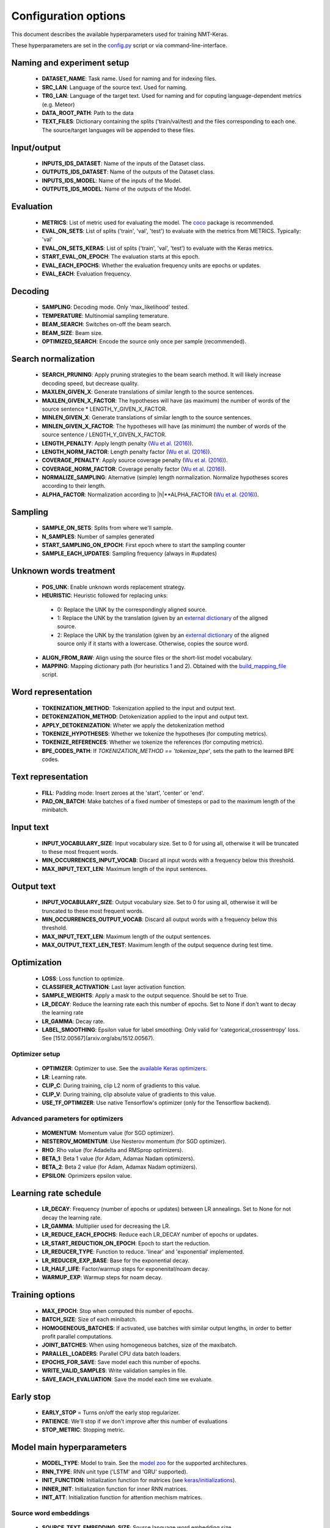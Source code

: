#####################
Configuration options
#####################

This document describes the available hyperparameters used for training NMT-Keras.

These hyperparameters are set in the `config.py`_ script or via command-line-interface.



Naming and experiment setup
===========================
  * **DATASET_NAME**: Task name. Used for naming and for indexing files.
  * **SRC_LAN**: Language of the source text. Used for naming.
  * **TRG_LAN**: Language of the target text. Used for naming and for coputing language-dependent metrics (e.g. Meteor)
  * **DATA_ROOT_PATH**: Path to the data
  * **TEXT_FILES**: Dictionary containing the splits ('train/val/test) and the files corresponding to each one. The source/target languages will be appended to these files.

Input/output
============
  * **INPUTS_IDS_DATASET**: Name of the inputs of the Dataset class.
  * **OUTPUTS_IDS_DATASET**: Name of the outputs of the Dataset class.
  * **INPUTS_IDS_MODEL**: Name of the inputs of the Model.
  * **OUTPUTS_IDS_MODEL**: Name of the outputs of the Model.

Evaluation
==========
  * **METRICS**: List of metric used for evaluating the model. The `coco`_ package is recommended.
  * **EVAL_ON_SETS**: List of splits ('train', 'val', 'test') to evaluate with the metrics from METRICS. Typically: 'val'
  * **EVAL_ON_SETS_KERAS**: List of splits ('train', 'val', 'test') to evaluate with the Keras metrics.
  * **START_EVAL_ON_EPOCH**: The evaluation starts at this epoch.
  * **EVAL_EACH_EPOCHS**: Whether the evaluation frequency units are epochs or updates.
  * **EVAL_EACH**: Evaluation frequency.

Decoding
========
  * **SAMPLING**: Decoding mode. Only 'max_likelihood' tested.
  * **TEMPERATURE**: Multinomial sampling temerature.
  * **BEAM_SEARCH**: Switches on-off the beam search.
  * **BEAM_SIZE**: Beam size.
  * **OPTIMIZED_SEARCH**: Encode the source only once per sample (recommended).


Search normalization
====================
  * **SEARCH_PRUNING**: Apply pruning strategies to the beam search method. It will likely increase decoding speed, but decrease quality.
  * **MAXLEN_GIVEN_X**: Generate translations of similar length to the source sentences.
  * **MAXLEN_GIVEN_X_FACTOR**: The hypotheses will have (as maximum) the number of words of the source sentence * LENGTH_Y_GIVEN_X_FACTOR.
  * **MINLEN_GIVEN_X**: Generate translations of similar length to the source sentences.
  * **MINLEN_GIVEN_X_FACTOR**: The hypotheses will have (as minimum) the number of words of the source sentence / LENGTH_Y_GIVEN_X_FACTOR.
  * **LENGTH_PENALTY**: Apply length penalty (`Wu et al. (2016)`_).
  * **LENGTH_NORM_FACTOR**: Length penalty factor (`Wu et al. (2016)`_).
  * **COVERAGE_PENALTY**: Apply source coverage penalty (`Wu et al. (2016)`_).
  * **COVERAGE_NORM_FACTOR**: Coverage penalty factor  (`Wu et al. (2016)`_).
  * **NORMALIZE_SAMPLING**: Alternative (simple) length normalization. Normalize hypotheses scores according to their length.
  * **ALPHA_FACTOR**: Normalization according to \|h|**ALPHA_FACTOR (`Wu et al. (2016)`_).

Sampling
========
  * **SAMPLE_ON_SETS**: Splits from where we'll sample.
  * **N_SAMPLES**: Number of samples generated
  * **START_SAMPLING_ON_EPOCH**: First epoch where to start the sampling counter
  * **SAMPLE_EACH_UPDATES**: Sampling frequency (always in #updates)

Unknown words treatment
=======================
   * **POS_UNK**: Enable unknown words replacement strategy.
   * **HEURISTIC**: Heuristic followed for replacing unks:

    - 0: Replace the UNK by the correspondingly aligned source.
    - 1: Replace the UNK by the translation (given by an `external dictionary`_ of the aligned source.
    - 2: Replace the UNK by the translation (given by an `external dictionary`_ of the aligned source only if it starts with a lowercase. Otherwise, copies the source word.

   * **ALIGN_FROM_RAW**: Align using the source files or the short-list model vocabulary.
   * **MAPPING**: Mapping dictionary path (for heuristics 1 and 2). Obtained with the build_mapping_file_ script.

Word representation
===================
   * **TOKENIZATION_METHOD**: Tokenization applied to the input and output text.
   * **DETOKENIZATION_METHOD**: Detokenization applied to the input and output text.
   * **APPLY_DETOKENIZATION**: Wheter we apply the detokenization method
   * **TOKENIZE_HYPOTHESES**: Whether we tokenize the hypotheses (for computing metrics).
   * **TOKENIZE_REFERENCES**: Whether we tokenize the references (for computing metrics).
   * **BPE_CODES_PATH**: If `TOKENIZATION_METHOD == 'tokenize_bpe'`, sets the path to the learned BPE codes.

Text representation
===================
   * **FILL**: Padding mode: Insert zeroes at the 'start', 'center' or 'end'.
   * **PAD_ON_BATCH**: Make batches of a fixed number of timesteps or pad to the maximum length of the minibatch.

Input text
==========
   * **INPUT_VOCABULARY_SIZE**: Input vocabulary size. Set to 0 for using all, otherwise it will be truncated to these most frequent words.
   * **MIN_OCCURRENCES_INPUT_VOCAB**: Discard all input words with a frequency below this threshold.
   * **MAX_INPUT_TEXT_LEN**: Maximum length of the input sentences.

Output text
===========
   * **INPUT_VOCABULARY_SIZE**: Output vocabulary size. Set to 0 for using all, otherwise it will be truncated to these most frequent words.
   * **MIN_OCCURRENCES_OUTPUT_VOCAB**: Discard all output words with a frequency below this threshold.
   * **MAX_INPUT_TEXT_LEN**: Maximum length of the output sentences.
   * **MAX_OUTPUT_TEXT_LEN_TEST**: Maximum length of the output sequence during test time.

Optimization
============
   * **LOSS**: Loss function to optimize.
   * **CLASSIFIER_ACTIVATION**: Last layer activation function.
   * **SAMPLE_WEIGHTS**: Apply a mask to the output sequence. Should be set to True.
   * **LR_DECAY**: Reduce the learning rate each this number of epochs. Set to None if don't want to decay the learning rate
   * **LR_GAMMA**: Decay rate.
   * **LABEL_SMOOTHING**: Epsilon value for label smoothing. Only valid for 'categorical_crossentropy' loss. See [1512.00567](arxiv.org/abs/1512.00567).

Optimizer setup
---------------
   * **OPTIMIZER**: Optimizer to use. See the `available Keras optimizers`_.
   * **LR**: Learning rate.
   * **CLIP_C**: During training, clip L2 norm of gradients to this value.
   * **CLIP_V**: During training, clip absolute value of gradients to this value.
   * **USE_TF_OPTIMIZER**: Use native Tensorflow's optimizer (only for the Tensorflow backend).

Advanced parameters for optimizers
----------------------------------
   * **MOMENTUM**: Momentum value (for SGD optimizer).
   * **NESTEROV_MOMENTUM**: Use Nesterov momentum (for SGD optimizer).
   * **RHO**:  Rho value (for Adadelta and RMSprop optimizers).
   * **BETA_1**:  Beta 1 value (for Adam, Adamax Nadam optimizers).
   * **BETA_2**:  Beta 2 value (for Adam, Adamax Nadam optimizers).
   * **EPSILON**:  Oprimizers epsilon value.

Learning rate schedule
======================
   * **LR_DECAY**: Frequency (number of epochs or updates) between LR annealings. Set to None for not decay the learning rate.
   * **LR_GAMMA**: Multiplier used for decreasing the LR.
   * **LR_REDUCE_EACH_EPOCHS**: Reduce each LR_DECAY number of epochs or updates.
   * **LR_START_REDUCTION_ON_EPOCH**:  Epoch to start the reduction.
   * **LR_REDUCER_TYPE**: Function to reduce. 'linear' and 'exponential' implemented.
   * **LR_REDUCER_EXP_BASE**: Base for the exponential decay.
   * **LR_HALF_LIFE**: Factor/warmup steps for exponenital/noam decay.
   * **WARMUP_EXP**: Warmup steps for noam decay.

Training options
================
   * **MAX_EPOCH**: Stop when computed this number of epochs.
   * **BATCH_SIZE**: Size of each minibatch.
   * **HOMOGENEOUS_BATCHES**: If activated, use batches with similar output lengths, in order to better profit parallel computations.
   * **JOINT_BATCHES**: When using homogeneous batches, size of the maxibatch.
   * **PARALLEL_LOADERS**: Parallel CPU data batch loaders.
   * **EPOCHS_FOR_SAVE**: Save model each this number of epochs.
   * **WRITE_VALID_SAMPLES**: Write validation samples in file.
   * **SAVE_EACH_EVALUATION**: Save the model each time we evaluate.

Early stop
==========
   * **EARLY_STOP** = Turns on/off the early stop regularizer.
   * **PATIENCE**: We'll stop if we don't improve after this number of evaluations
   * **STOP_METRIC**: Stopping metric.

Model main hyperparameters
==========================
   * **MODEL_TYPE**: Model to train. See the `model zoo`_ for the supported architectures.
   * **RNN_TYPE**: RNN unit type ('LSTM' and 'GRU' supported).
   * **INIT_FUNCTION**: Initialization function for matrices (see `keras/initializations`_).
   * **INNER_INIT**: Initialization function for inner RNN matrices.
   * **INIT_ATT**: Initialization function for attention mechism matrices.

Source word embeddings
----------------------
   * **SOURCE_TEXT_EMBEDDING_SIZE**: Source language word embedding size.
   * **SRC_PRETRAINED_VECTORS**: Path to source pretrained vectors. See the utils_ folder for preprocessing scripts. Set to None if you don't want to use source pretrained vectors. When using pretrained word embeddings. this parameter must match with the source word embeddings size
   * **SRC_PRETRAINED_VECTORS_TRAINABLE**: Finetune or not the target word embedding vectors.
   * **SCALE_SOURCE_WORD_EMBEDDINGS**: Scale source word embeddings by Sqrt(SOURCE_TEXT_EMBEDDING_SIZE).

Target word embedding
---------------------
   * **TARGET_TEXT_EMBEDDING_SIZE**: Source language word embedding size.
   * **TRG_PRETRAINED_VECTORS**: Path to target pretrained vectors. See the utils_ folder for preprocessing scripts. Set to None if you don't want to use source pretrained vectors. When using pretrained word embeddings. this parameter must match with the target word embeddings size
   * **TRG_PRETRAINED_VECTORS_TRAINABLE**: Finetune or not the target word embedding vectors.
   * **SCALE_TARGET_WORD_EMBEDDINGS**: Scale target word embeddings by Sqrt(TARGET_TEXT_EMBEDDING_SIZE).

Deepness
--------
   * **N_LAYERS_DECODER**: Stack this number of decoding layers.
   * **DEEP_OUTPUT_LAYERS**: Additional Fully-Connected layers applied before softmax.

AttentionRNNEncoderDecoder model
================================
   * **ENCODER_RNN_TYPE**: Encoder's RNN unit type ('LSTM' and 'GRU' supported).
   * **DECODER_RNN_TYPE**: Decoder's RNN unit type ('LSTM', 'GRU', 'ConditionalLSTM' and 'ConditionalGRU' supported).
   * **ATTENTION_MODE**: Attention mode. 'add' (Bahdanau-style) or 'dot' (Luong-style).

Encoder configuration
---------------------
   * **ENCODER_HIDDEN_SIZE**: Encoder RNN size.
   * **BIDIRECTIONAL_ENCODER**: Use a bidirectional encoder.
   * **BIDIRECTIONAL_DEEP_ENCODER**: Use bidirectional encoder in all stacked encoding layers

Decoder configuration
---------------------
   * **DECODER_HIDDEN_SIZE**: Decoder RNN size.
   * **ADDITIONAL_OUTPUT_MERGE_MODE**: Merge mode for the `deep output layer`_.
   * **SKIP_VECTORS_HIDDEN_SIZE**: Deep output layer size
   * **INIT_LAYERS**: Initialize the first decoder state with these layers (from the encoder).
   * **SKIP_VECTORS_SHARED_ACTIVATION**: Activation for the skip vectors.

Transformer model
=================
   * **MODEL_SIZE**: Transformer model size (dmodel in de paper).
   * **MULTIHEAD_ATTENTION_ACTIVATION**: Activation the input projections in the Multi-Head Attention blocks.
   * **FF_SIZE**: Size of the feed-forward layers of the Transformer model.
   * **N_HEADS**: Number of parallel attention layers of the Transformer model.


Regularizers
============

Regularization functions
------------------------
   * **REGULARIZATION_FN**: Regularization function. 'L1', 'L2' and 'L1_L2' supported.
   * **WEIGHT_DECAY**: L2 regularization in non-recurrent layers.
   * **RECURRENT_WEIGHT_DECAY**: L2 regularization in recurrent layers
   * **DOUBLE_STOCHASTIC_ATTENTION_REG**: Doubly stochastic attention (Eq. 14 from arXiv:1502.03044).

Dropout
-------
   * **DROPOUT_P**: Percentage of units to drop in non-recurrent layers (0 means no dropout).
   * **RECURRENT_DROPOUT_P**: Percentage of units to drop in recurrent layers(0 means no dropout).
   * **ATTENTION_DROPOUT_P**: Percentage of units to drop in attention layers (0 means no dropout).

Gaussian noise
--------------
   * **USE_NOISE**: Apply gaussian noise during training.
   * **NOISE_AMOUNT**: Amount of noise.

Batch normalization
-------------------
   * **USE_BATCH_NORMALIZATION**:  Batch normalization regularization in non-recurrent layers and recurrent inputs. If True it is recommended to deactivate Dropout.
   * **BATCH_NORMALIZATION_MODE**: Sample-wise or feature-wise BN mode.

Additional normalization layers
-------------------------------
   * **USE_PRELU**: Apply use PReLU activations as regularizer.
   * **USE_L1**: L1 normalization on the features.
   * **USE_L2**: Apply L2 function on the features.


Tensorboard
===========
   * **TENSORBOARD**: Switches On/Off the tensorboard callback.
   * **LOG_DIR**: irectory to store teh model. Will be created inside STORE_PATH.
   * **EMBEDDINGS_FREQ**: Frequency (in epochs) at which selected embedding layers will be saved.
   * **EMBEDDINGS_LAYER_NAMES**: A list of names of layers to keep eye on. If None or empty list all the embedding layer will be watched.
   * **EMBEDDINGS_METADATA**: Dictionary which maps layer name to a file name in which metadata for this embedding layer is saved.
   * **LABEL_WORD_EMBEDDINGS_WITH_VOCAB**: Whether to use vocabularies as word embeddings labels (will overwrite EMBEDDINGS_METADATA).
   * **WORD_EMBEDDINGS_LABELS**: Vocabularies for labeling. Must match EMBEDDINGS_LAYER_NAMES.

Storage and plotting
====================
   * **MODEL_NAME**: Name for the model.
   * **EXTRA_NAME**: MODEL_NAME suffix
   * **STORE_PATH**: Models and evaluation results will be stored here.
   * **DATASET_STORE_PATH**: Dataset instance will be stored here.

   * **SAMPLING_SAVE_MODE**: Save evaluation outputs in this format. Set to 'list' for a raw file.
   * **VERBOSE**: Verbosity level.
   * **RELOAD**: Reload a stored model. If 0 start training from scratch, otherwise use the model from this epoch/update.
   * **REBUILD_DATASET**: Build dataset again or use a stored instance.
   * **MODE**: 'training' or 'sampling' (if 'sampling' then RELOAD must be greater than 0 and EVAL_ON_SETS will be used). For 'sampling' mode, is recommended to use the sample_ensemble_ script.

.. _model zoo: https://github.com/lvapeab/nmt-keras/blob/master/model_zoo.py
.. _deep output layer: https://arxiv.org/abs/1312.6026
.. _utils: https://github.com/lvapeab/nmt-keras/tree/master/utils
.. _keras/initializations: https://github.com/MarcBS/keras/blob/master/keras/initializations.py
.. _build_mapping_file: https://github.com/lvapeab/nmt-keras/blob/master/utils/build_mapping_file.sh
.. _available Keras optimizers: https://github.com/MarcBS/keras/blob/master/keras/optimizers.py
.. _external dictionary: https://github.com/lvapeab/nmt-keras/blob/master/utils/build_mapping_file.sh
.. _Wu et al. (2016): https://arxiv.org/abs/1609.08144
.. _coco: https://github.com/lvapeab/coco-caption
.. _sample_ensemble: https://github.com/lvapeab/nmt-keras/blob/master/examples/documentation/ensembling_tutorial.md
.. _config.py: https://github.com/lvapeab/nmt-keras/blob/master/config.py